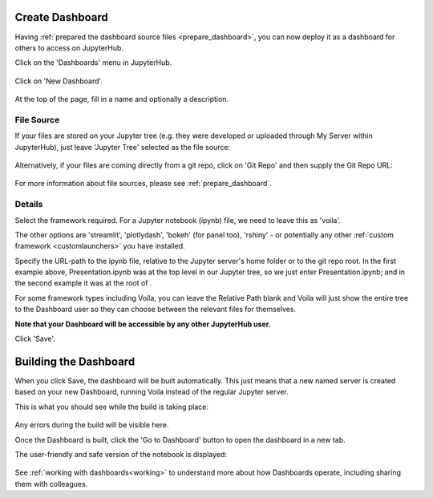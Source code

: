 .. _create_dashboard:

Create Dashboard
~~~~~~~~~~~~~~~~

Having :ref:`prepared the dashboard source files <prepare_dashboard>`, you can now deploy it as a dashboard for others to access on 
JupyterHub.

Click on the 'Dashboards' menu in JupyterHub.

.. figure:: ../../_static/screenshots/userguide/create_dashboard/EmptyDashboards.png
   :alt: Empty Dashboard page

Click on 'New Dashboard'.

.. figure:: ../../_static/screenshots/userguide/create_dashboard/EmptyNewDashboard.png
   :alt: New Dashboard page

At the top of the page, fill in a name and optionally a description.

File Source
-----------

If your files are stored on your Jupyter tree (e.g. they were developed or uploaded through My Server within JupyterHub), just leave 
'Jupyter Tree' selected as the file source:

.. figure:: ../../_static/screenshots/userguide/create_dashboard/FileSourceJupyterTree.png
   :alt: Jupyter Tree File Source

Alternatively, if your files are coming directly from a git repo, click on 'Git Repo' and then supply the Git Repo URL:

.. figure:: ../../_static/screenshots/userguide/create_dashboard/FileSourceGitRepo.png
   :alt: Git Repo File Source

For more information about file sources, please see :ref:`prepare_dashboard`.

Details
-------

Select the framework required. For a Jupyter notebook (ipynb) file, we need to leave this as 'voila'.

The other options are 'streamlit', 'plotlydash', 'bokeh' (for panel too), 'rshiny' - or potentially any other :ref:`custom framework <customlaunchers>` 
you have installed.

Specify the URL-path to the ipynb file, relative to the Jupyter server's home folder or to the git repo root. In the first example above, Presentation.ipynb 
was at the top level in our Jupyter tree, so we just enter Presentation.ipynb; and in the second example it was at the root of .

For some framework types including Voila, you can leave the Relative Path blank and Voila will just show the entire tree to the Dashboard user so they can 
choose between the relevant files for themselves.

**Note that your Dashboard will be accessible by any other JupyterHub user.**

Click 'Save'.

Building the Dashboard
~~~~~~~~~~~~~~~~~~~~~~

When you click Save, the dashboard will be built automatically. This just means that a new named server is created based on your new Dashboard, 
running Voila instead of the regular Jupyter server.

This is what you should see while the build is taking place:

.. figure:: ../../_static/screenshots/userguide/create_dashboard/DashboardBuild.png
   :alt: Dashboard Build screen

Any errors during the build will be visible here.

Once the Dashboard is built, click the 'Go to Dashboard' button to open the dashboard in a new tab.

The user-friendly and safe version of the notebook is displayed:

.. figure:: ../../_static/screenshots/userguide/create_dashboard/DashboardView.png
   :alt: Dashboard screen

See :ref:`working with dashboards<working>` to understand more about how Dashboards operate, including sharing them with colleagues.



